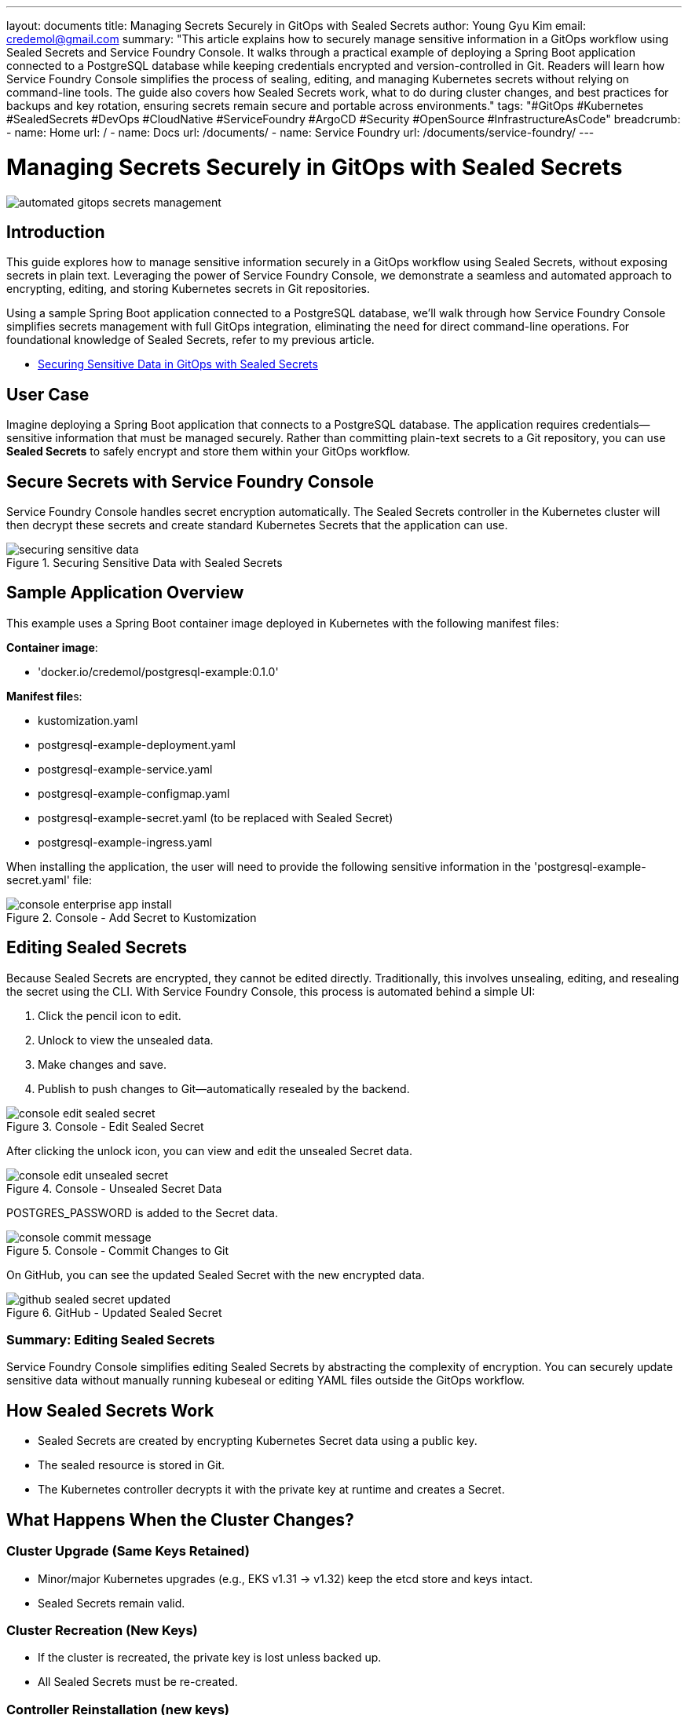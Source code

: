 ---
layout: documents
title: Managing Secrets Securely in GitOps with Sealed Secrets
author: Young Gyu Kim
email: credemol@gmail.com
summary: "This article explains how to securely manage sensitive information in a GitOps workflow using Sealed Secrets and Service Foundry Console. It walks through a practical example of deploying a Spring Boot application connected to a PostgreSQL database while keeping credentials encrypted and version-controlled in Git. Readers will learn how Service Foundry Console simplifies the process of sealing, editing, and managing Kubernetes secrets without relying on command-line tools. The guide also covers how Sealed Secrets work, what to do during cluster changes, and best practices for backups and key rotation, ensuring secrets remain secure and portable across environments."
tags: "#GitOps #Kubernetes #SealedSecrets #DevOps #CloudNative #ServiceFoundry #ArgoCD #Security #OpenSource #InfrastructureAsCode"
breadcrumb:
  - name: Home
    url: /
  - name: Docs
    url: /documents/
  - name: Service Foundry
    url: /documents/service-foundry/
---



= Managing Secrets Securely in GitOps with Sealed Secrets

:imagesdir: images

[.img-wide]
image::automated-gitops-secrets-management.png[]

== Introduction

This guide explores how to manage sensitive information securely in a GitOps workflow using Sealed Secrets, without exposing secrets in plain text. Leveraging the power of Service Foundry Console, we demonstrate a seamless and automated approach to encrypting, editing, and storing Kubernetes secrets in Git repositories.

Using a sample Spring Boot application connected to a PostgreSQL database, we’ll walk through how Service Foundry Console simplifies secrets management with full GitOps integration, eliminating the need for direct command-line operations. For foundational knowledge of Sealed Secrets, refer to my previous article.


- https://nsalexamy.github.io/service-foundry/pages/documents/infra-foundry/gitops-sealed-secrets/[Securing Sensitive Data in GitOps with Sealed Secrets]

== User Case

Imagine deploying a Spring Boot application that connects to a PostgreSQL database. The application requires credentials—sensitive information that must be managed securely. Rather than committing plain-text secrets to a Git repository, you can use *Sealed Secrets* to safely encrypt and store them within your GitOps workflow.

== Secure Secrets with Service Foundry Console

Service Foundry Console handles secret encryption automatically. The Sealed Secrets controller in the Kubernetes cluster will then decrypt these secrets and create standard Kubernetes Secrets that the application can use.

.Securing Sensitive Data with Sealed Secrets
[.img-wide]
image::securing-sensitive-data.png[]

== Sample Application Overview

This example uses a Spring Boot container image deployed in Kubernetes with the following manifest files:

*Container image*:

- 'docker.io/credemol/postgresql-example:0.1.0'

**Manifest file**s:

- kustomization.yaml
- postgresql-example-deployment.yaml
- postgresql-example-service.yaml
- postgresql-example-configmap.yaml
- postgresql-example-secret.yaml (to be replaced with Sealed Secret)
- postgresql-example-ingress.yaml

When installing the application, the user will need to provide the following sensitive information in the 'postgresql-example-secret.yaml' file:

.Console - Add Secret to Kustomization
[.img-wide]
image::console-enterprise-app-install.png[]

== Editing Sealed Secrets

Because Sealed Secrets are encrypted, they cannot be edited directly. Traditionally, this involves unsealing, editing, and resealing the secret using the CLI. With Service Foundry Console, this process is automated behind a simple UI:

1. Click the pencil icon to edit.
2. Unlock to view the unsealed data.
3. Make changes and save.
4. Publish to push changes to Git—automatically resealed by the backend.


.Console - Edit Sealed Secret
[.img-wide]
image::console-edit-sealed-secret.png[]


After clicking the unlock icon, you can view and edit the unsealed Secret data.

.Console - Unsealed Secret Data
[.img-wide]
image::console-edit-unsealed-secret.png[]

POSTGRES_PASSWORD is added to the Secret data.

.Console - Commit Changes to Git
[.img-medium]
image::console-commit-message.png[]

On GitHub, you can see the updated Sealed Secret with the new encrypted data.

.GitHub - Updated Sealed Secret
[.img-wide]
image::github-sealed-secret-updated.png[]

=== Summary: Editing Sealed Secrets

Service Foundry Console simplifies editing Sealed Secrets by abstracting the complexity of encryption. You can securely update sensitive data without manually running kubeseal or editing YAML files outside the GitOps workflow.


== How Sealed Secrets Work

 - Sealed Secrets are created by encrypting Kubernetes Secret data using a public key.
 - The sealed resource is stored in Git.
 - The Kubernetes controller decrypts it with the private key at runtime and creates a Secret.

== What Happens When the Cluster Changes?

=== Cluster Upgrade (Same Keys Retained)

 - Minor/major Kubernetes upgrades (e.g., EKS v1.31 → v1.32) keep the etcd store and keys intact.
 - Sealed Secrets remain valid.

=== Cluster Recreation (New Keys)

 - If the cluster is recreated, the private key is lost unless backed up.
 - All Sealed Secrets must be re-created.

=== Controller Reinstallation (new keys)

 - A fresh controller installation generates new keys.
 - Existing Sealed Secrets can no longer be decrypted.
 - Backup and restore are essential in this scenario.

=== Best Practices 

 - Back up the Sealed Secrets private key as you would for etcd.
 - For multi-cluster environments, consider using shared keys.
 - Rotate keys with caution and reseal all secrets.
 - Limit access to the private key and audit regularly.

=== Backup and Restore Keys

.Backup Sealed Secrets Key
.[source,shell]
----
$ kubectl get secret -n kube-system sealed-secrets-key -o yaml > sealed-secrets-key-backup.yaml
----

.Restore Sealed Secrets Key
[.source,shell]
----
$ kubectl apply -f sealed-secrets-key-backup.yaml
----

=== Bulk Re-Sealing

If rotating keys or migrating clusters, you can bulk reseal secrets using kubeseal.

.Bulk Re-Seal Secrets
[.source,bash]
----
#!/bin/bash
PUB_CERT=pub-cert.pem
NAMESPACE=my-namespace

# List all Secrets you want to reseal
SECRETS=$(kubectl get secrets -n $NAMESPACE -o name | grep -v 'default-token')

for secret in $SECRETS; do
  name=$(echo $secret | cut -d'/' -f2)
  echo "🔄 Resealing $name ..."

  kubectl get $secret -n $NAMESPACE -o yaml \
    | kubeseal --cert $PUB_CERT --format yaml > ./resealed/${name}-sealed.yaml
done

echo "✅ All Secrets resealed and saved in ./resealed"
----

== Conclusion

In this guide, we demonstrated how to automate and manage GitOps secrets securely using Sealed Secrets. With the help of Service Foundry Console, you can edit, seal, and commit secrets without touching the command line. By following best practices and ensuring key backups, you can keep your secrets safe and portable across clusters and environments.

📘 View the web version:

* https://nsalexamy.github.io/service-foundry/pages/documents/service-foundry/gitops-secrets-management/